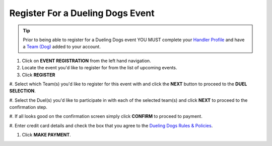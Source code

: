 Register For a Dueling Dogs Event
====================================

.. tip::  Prior to being able to register for a Dueling Dogs event YOU MUST complete your `Handler Profile <http://help.duelingdogs.net/en/latest/updating-profile.html>`_ and have a `Team (Dog) <http://help.duelingdogs.net/en/latest/teams.html>`_ added to your account.

1. Click on **EVENT REGISTRATION** from the left hand navigation.

#. Locate the event you'd like to register for from the list of upcoming events.

#. Click **REGISTER**

#. Select which Team(s) you'd like to register for this event with and click the
**NEXT** button to proceed to the **DUEL SELECTION**.

#. Select the Duel(s) you'd like to participate in with each of the selected
team(s) and click **NEXT** to proceed to the confirmation step.

#. If all looks good on the confirmation screen simply click **CONFIRM** to
proceed to payment.

#. Enter credit card details and check the box that you agree to the `Dueling
Dogs Rules & Policies <https://duelingdogs.net/rules-policies/>`_.

#. Click **MAKE PAYMENT**.
